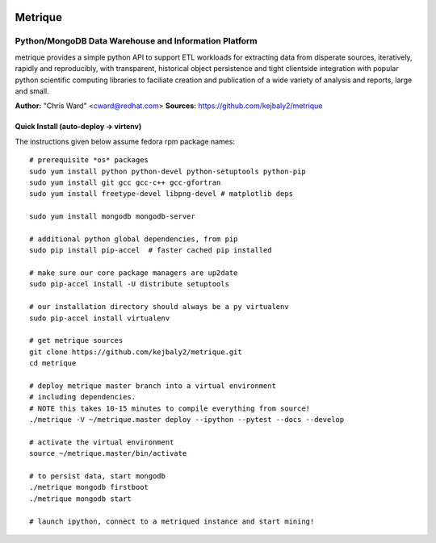 .. image:: static/src/metrique_logo.png
   :target: https://github.com/kejbaly2/metrique

Metrique
========

.. image:: https://travis-ci.org/kejbaly2/metrique.png
   :target: https://travis-ci.org/kejbaly2/metrique

.. image:: https://badge.fury.io/py/metrique.png
   :target: http://badge.fury.io/py/metrique

.. image:: https://pypip.in/d/metrique/badge.png
   :target: https://crate.io/packages/metrique

.. image:: https://d2weczhvl823v0.cloudfront.net/kejbaly2/metrique/trend.png
   :target: https://d2weczhvl823v0.cloudfront.net/kejbaly2/metrique

.. image:: https://coveralls.io/repos/kejbaly2/metrique/badge.png 
   :target: https://coveralls.io/r/kejbaly2/metrique

Python/MongoDB Data Warehouse and Information Platform
~~~~~~~~~~~~~~~~~~~~~~~~~~~~~~~~~~~~~~~~~~~~~~~~~~~~~~

metrique provides a simple python API to support
ETL workloads for extracting data from disperate sources, 
iteratively, rapidly and reproducibly, with transparent,
historical object persistence and tight clientside 
integration with popular python scientific computing libraries 
to faciliate creation and publication of a wide variety of analysis 
and reports, large and small. 

**Author:** "Chris Ward" <cward@redhat.com>
**Sources:** https://github.com/kejbaly2/metrique


Quick Install (auto-deploy -> virtenv)
--------------------------------------

The instructions given below assume fedora rpm package names::

    # prerequisite *os* packages
    sudo yum install python python-devel python-setuptools python-pip
    sudo yum install git gcc gcc-c++ gcc-gfortran
    sudo yum install freetype-devel libpng-devel # matplotlib deps

    sudo yum install mongodb mongodb-server

    # additional python global dependencies, from pip
    sudo pip install pip-accel  # faster cached pip installed

    # make sure our core package managers are up2date
    sudo pip-accel install -U distribute setuptools

    # our installation directory should always be a py virtualenv
    sudo pip-accel install virtualenv

    # get metrique sources
    git clone https://github.com/kejbaly2/metrique.git
    cd metrique

    # deploy metrique master branch into a virtual environment
    # including dependencies. 
    # NOTE this takes 10-15 minutes to compile everything from source!
    ./metrique -V ~/metrique.master deploy --ipython --pytest --docs --develop

    # activate the virtual environment
    source ~/metrique.master/bin/activate

    # to persist data, start mongodb
    ./metrique mongodb firstboot
    ./metrique mongodb start

    # launch ipython, connect to a metriqued instance and start mining!
